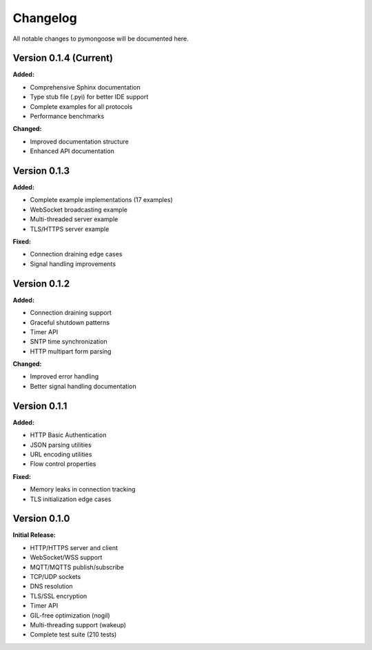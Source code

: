 Changelog
=========

All notable changes to pymongoose will be documented here.

Version 0.1.4 (Current)
-----------------------

**Added:**

- Comprehensive Sphinx documentation
- Type stub file (.pyi) for better IDE support
- Complete examples for all protocols
- Performance benchmarks

**Changed:**

- Improved documentation structure
- Enhanced API documentation

Version 0.1.3
-------------

**Added:**

- Complete example implementations (17 examples)
- WebSocket broadcasting example
- Multi-threaded server example
- TLS/HTTPS server example

**Fixed:**

- Connection draining edge cases
- Signal handling improvements

Version 0.1.2
-------------

**Added:**

- Connection draining support
- Graceful shutdown patterns
- Timer API
- SNTP time synchronization
- HTTP multipart form parsing

**Changed:**

- Improved error handling
- Better signal handling documentation

Version 0.1.1
-------------

**Added:**

- HTTP Basic Authentication
- JSON parsing utilities
- URL encoding utilities
- Flow control properties

**Fixed:**

- Memory leaks in connection tracking
- TLS initialization edge cases

Version 0.1.0
-------------

**Initial Release:**

- HTTP/HTTPS server and client
- WebSocket/WSS support
- MQTT/MQTTS publish/subscribe
- TCP/UDP sockets
- DNS resolution
- TLS/SSL encryption
- Timer API
- GIL-free optimization (nogil)
- Multi-threading support (wakeup)
- Complete test suite (210 tests)

